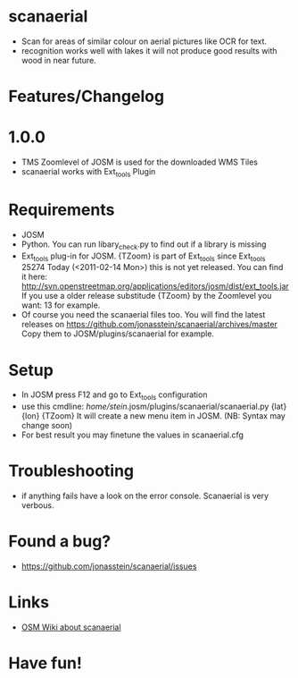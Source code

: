 * scanaerial
 - Scan for areas of similar colour on aerial pictures like OCR for text.
 - recognition works well with lakes it will not produce good results with
   wood in near future.
   
* Features/Changelog
  
* 1.0.0
 - TMS Zoomlevel of JOSM is used for the downloaded WMS Tiles
 - scanaerial works with Ext_tools Plugin 

* Requirements
 - JOSM
 - Python. You can run libary_check.py to find out if a library is missing
 - Ext_tools plug-in for JOSM. 
   {TZoom} is part of Ext_tools since Ext_tools 25274
   Today (<2011-02-14 Mon>) this is not yet released. 
   You can find it here: 
   [[http://svn.openstreetmap.org/applications/editors/josm/dist/ext_tools.jar]]
   If you use a older release substitude {TZoom} by the Zoomlevel 
   you want: 13 for example.
 - Of course you need the scanaerial files too.
   You will find the latest releases on
   [[https://github.com/jonasstein/scanaerial/archives/master]]
   Copy them to JOSM/plugins/scanaerial for example.

* Setup
 - In JOSM press F12 and go to Ext_tools configuration
 - use this cmdline:
   /home/stein/.josm/plugins/scanaerial/scanaerial.py {lat} {lon} {TZoom}
   It will create a new menu item in JOSM. (NB: Syntax may change soon)
 - For best result you may finetune the values in scanaerial.cfg

* Troubleshooting
 - if anything fails have a look on the error console. 
   Scanaerial is very verbous.

* Found a bug?
 - [[https://github.com/jonasstein/scanaerial/issues]]

* Links 
 - [[http://wiki.openstreetmap.org/wiki/Scanaerial][OSM Wiki about scanaerial]]
   
* Have fun!
